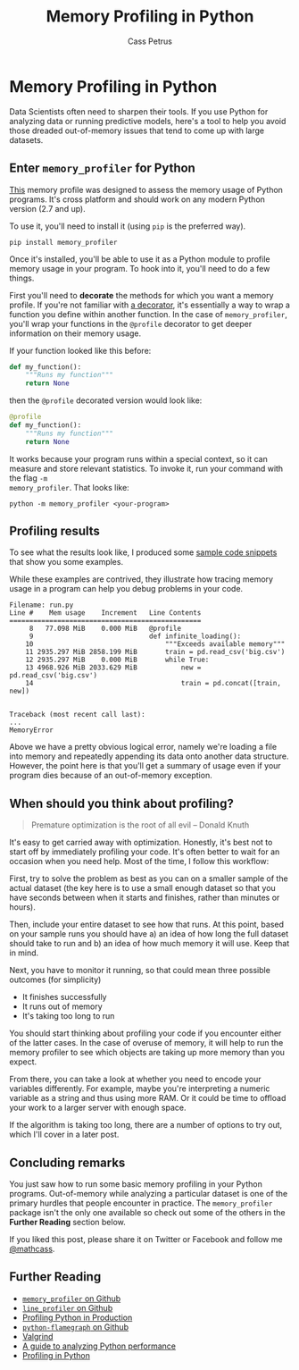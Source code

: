 #+AUTHOR: Cass Petrus
#+DESCRIPTION: A post outlining some basic memory profiling
#+TAGS: projects:blog:data-science:python:programming
#+TITLE: Memory Profiling in Python
#+OPTIONS: num:nil 
#+STARTUP: hidestars

# * Flamegraphs in Python for Machine Learning

# ** What is a flamegraph and why would it be useful? 

# ** How has it helped you debug an application of yours? 

# ** Should I focus on memory or CPU debugging?

* Memory Profiling in Python

Data Scientists often need to sharpen their tools. If you use Python for
analyzing data or running predictive models, here's a tool to help you avoid
those dreaded out-of-memory issues that tend to come up with large datasets.

** Enter ~memory_profiler~ for Python

[[https://github.com/fabianp/memory_profiler][This]] memory profile was designed to assess the memory usage of Python programs.
It's cross platform and should work on any modern Python version (2.7 and up).

To use it, you'll need to install it (using ~pip~ is the preferred way). 

#+BEGIN_SRC shell
  pip install memory_profiler
#+END_SRC

Once it's installed, you'll be able to use it as a Python module to profile
memory usage in your program. To hook into it, you'll need to do a few things. 

First you'll need to *decorate* the methods for which you want a memory profile.
If you're not familiar with [[https://wiki.python.org/moin/PythonDecorators#What_is_a_Decorator][a decorator]], it's essentially a way to wrap a
function you define within another function. In the case of ~memory_profiler~,
you'll wrap your functions in the ~@profile~ decorator to get deeper information
on their memory usage.

If your function looked like this before: 

#+BEGIN_SRC python
  def my_function():
      """Runs my function"""
      return None
#+END_SRC

then the ~@profile~ decorated version would look like: 

#+BEGIN_SRC python
  @profile
  def my_function():
      """Runs my function"""
      return None
#+END_SRC

It works because your program runs within a special context, so it can measure
and store relevant statistics. To invoke it, run your command with the flag ~-m
memory_profiler~. That looks like:

#+BEGIN_SRC shell
  python -m memory_profiler <your-program>
#+END_SRC

** Profiling results

To see what the results look like, I produced some [[https://gist.github.com/mathcass/548711ce24f69c4f0f68][sample code snippets]] that
show you some examples. 

While these examples are contrived, they illustrate how tracing memory usage in
a program can help you debug problems in your code.

#+BEGIN_SRC shell
  Filename: run.py
  Line #    Mem usage    Increment   Line Contents
  ================================================
       8   77.098 MiB    0.000 MiB   @profile
       9                             def infinite_loading():
      10                                 """Exceeds available memory"""
      11 2935.297 MiB 2858.199 MiB       train = pd.read_csv('big.csv')
      12 2935.297 MiB    0.000 MiB       while True:
      13 4968.926 MiB 2033.629 MiB           new = pd.read_csv('big.csv')
      14                                     train = pd.concat([train, new])


  Traceback (most recent call last):
  ...
  MemoryError
#+END_SRC

Above we have a pretty obvious logical error, namely we're loading a file into
memory and repeatedly appending its data onto another data structure. However,
the point here is that you'll get a summary of usage even if your program dies
because of an out-of-memory exception.

** When should you think about profiling?

#+BEGIN_QUOTE
Premature optimization is the root of all evil -- Donald Knuth
#+END_QUOTE

It's easy to get carried away with optimization. Honestly, it's best not to
start off by immediately profiling your code. It's often better to wait for an
occasion when you need help. Most of the time, I follow this workflow:

First, try to solve the problem as best as you can on a smaller sample of the
actual dataset (the key here is to use a small enough dataset so that you have
seconds between when it starts and finishes, rather than minutes or hours).

Then, include your entire dataset to see how that runs. At this point, based on
your sample runs you should have a) an idea of how long the full dataset should
take to run and b) an idea of how much memory it will use. Keep that in mind.

Next, you have to monitor it running, so that could mean three possible outcomes
(for simplicity)

- It finishes successfully
- It runs out of memory
- It's taking too long to run

You should start thinking about profiling your code if you encounter either of
the latter cases. In the case of overuse of memory, it will help to run the
memory profiler to see which objects are taking up more memory than you expect.

From there, you can take a look at whether you need to encode your variables
differently. For example, maybe you're interpreting a numeric variable as a
string and thus using more RAM. Or it could be time to offload your work to a
larger server with enough space.

If the algorithm is taking too long, there are a number of options to try out,
which I'll cover in a later post. 

** Concluding remarks

You just saw how to run some basic memory profiling in your Python programs.
Out-of-memory while analyzing a particular dataset is one of the primary hurdles
that people encounter in practice. The ~memory_profiler~ package isn't the only
one available so check out some of the others in the *Further Reading* section
below. 

If you liked this post, please share it on Twitter or Facebook and follow me
[[https://twitter.com/mathcass][@mathcass]].

** Further Reading

- [[https://github.com/fabianp/memory_profiler][~memory_profiler~ on Github]]
- [[https://github.com/rkern/line_profiler][~line_profiler~ on Github]]
- [[https://nylas.com/blog/performance/][Profiling Python in Production]]
- [[https://github.com/evanhempel/python-flamegraph][~python-flamegraph~ on Github]]
- [[http://valgrind.org/][Valgrind]]
- [[https://www.huyng.com/posts/python-performance-analysis][A guide to analyzing Python performance]]
- [[http://blog.thehumangeo.com/2015/07/28/profiling-in-python/][Profiling in Python]]

